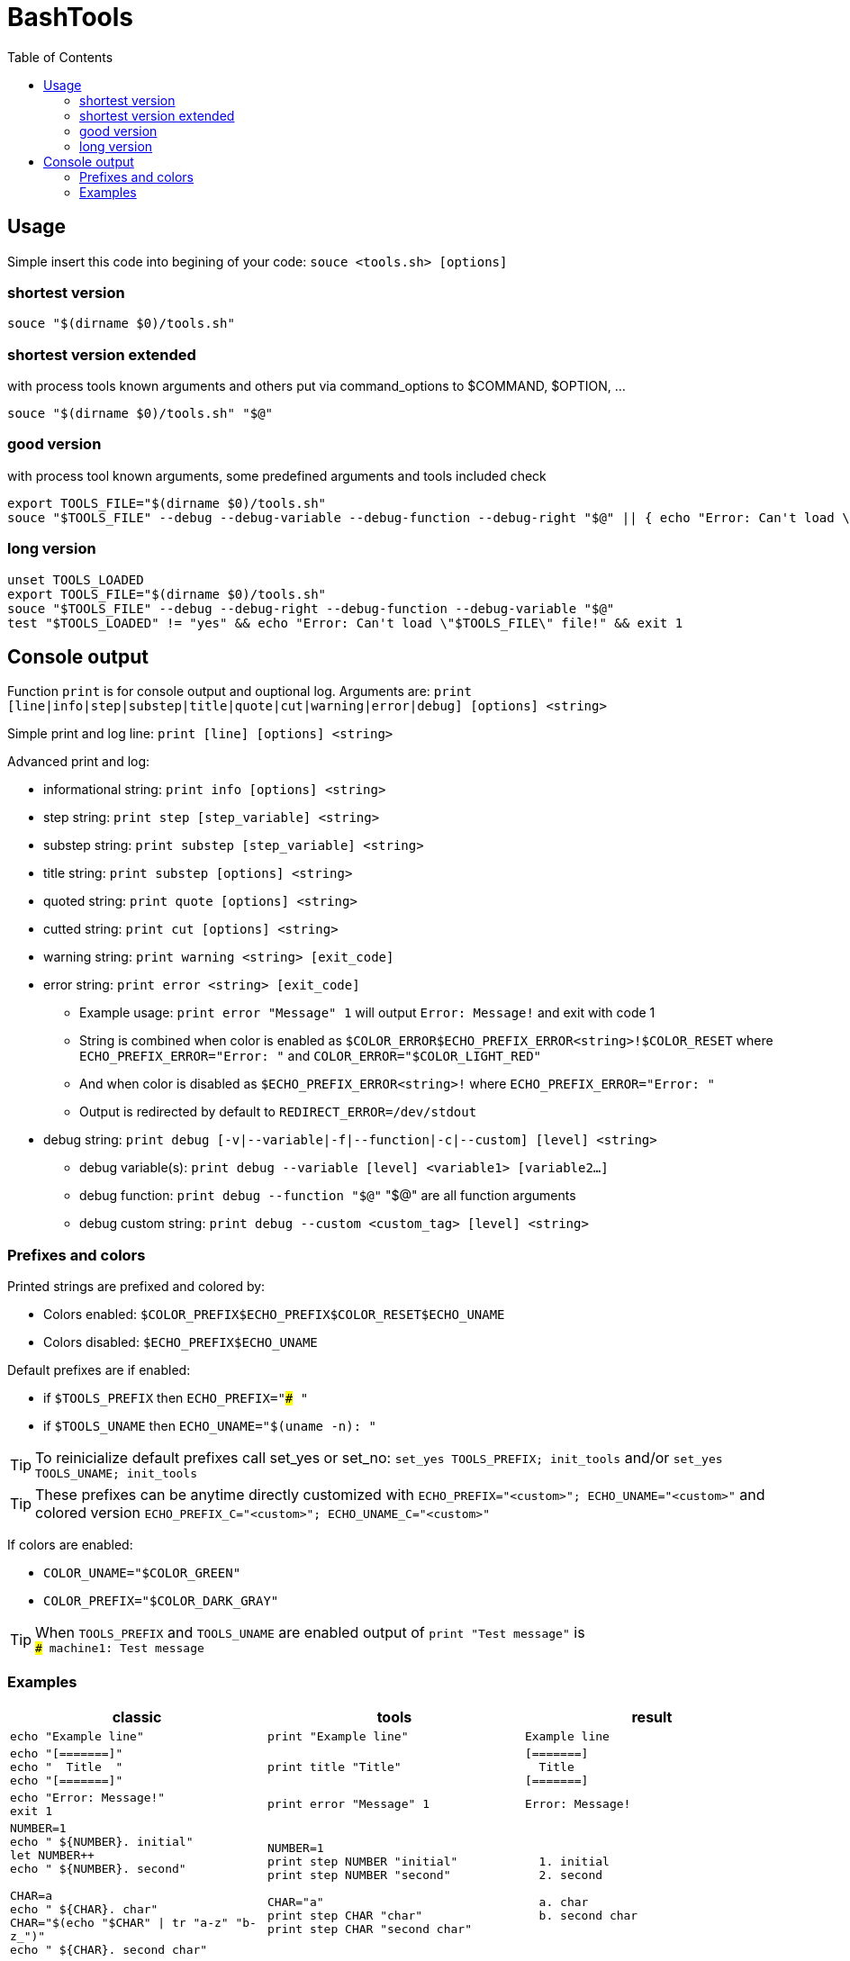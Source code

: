 = BashTools
:toc: left

:source-highlighter: highlightjs
:highlightjsdir: highlight
:source-language: bash

== Usage

Simple insert this code into begining of your code: `souce <tools.sh> [options]`

=== shortest version
[source,bash]
souce "$(dirname $0)/tools.sh"

=== shortest version extended
with process tools known arguments and others put via command_options to $COMMAND, $OPTION, ...
[source,bash]
souce "$(dirname $0)/tools.sh" "$@"

=== good version
with process tool known arguments, some predefined arguments and tools included check
[source,bash]
export TOOLS_FILE="$(dirname $0)/tools.sh"
souce "$TOOLS_FILE" --debug --debug-variable --debug-function --debug-right "$@" || { echo "Error: Can't load \"$TOOLS_FILE\" file!" && exit 1; }

=== long version
[source,bash]
----
unset TOOLS_LOADED
export TOOLS_FILE="$(dirname $0)/tools.sh"
souce "$TOOLS_FILE" --debug --debug-right --debug-function --debug-variable "$@"
test "$TOOLS_LOADED" != "yes" && echo "Error: Can't load \"$TOOLS_FILE\" file!" && exit 1
----























== Console output

Function `print` is for console output and ouptional log. Arguments are: `print [line|info|step|substep|title|quote|cut|warning|error|debug] [options] <string>`

Simple print and log line: `print [line] [options] <string>`

Advanced print and log:

* informational string: `print info [options] <string>`
* step string: `print step [step_variable] <string>`
* substep string: `print substep [step_variable] <string>`
* title string: `print substep [options] <string>`
* quoted string: `print quote [options] <string>`
* cutted string: `print cut [options] <string>`
* warning string: `print warning <string> [exit_code]`
* error string: `print error <string> [exit_code]`
** Example usage: `print error "Message" 1` will output `Error: Message!` and exit with code 1
** String is combined when color is enabled as `$COLOR_ERROR$ECHO_PREFIX_ERROR<string>!$COLOR_RESET` where `ECHO_PREFIX_ERROR="Error: "` and `COLOR_ERROR="$COLOR_LIGHT_RED"`
** And when color is disabled as `$ECHO_PREFIX_ERROR<string>!` where `ECHO_PREFIX_ERROR="Error: "`
** Output is redirected by default to `REDIRECT_ERROR=/dev/stdout`
* debug string: `print debug [-v|--variable|-f|--function|-c|--custom] [level] <string>`
** debug variable(s): `print debug --variable [level] <variable1> [variable2...]`
** debug function: `print debug --function "$@"` "$@" are all function arguments
** debug custom string: `print debug --custom <custom_tag> [level] <string>`

=== Prefixes and colors

Printed strings are prefixed and colored by:

* Colors enabled: `$COLOR_PREFIX$ECHO_PREFIX$COLOR_RESET$ECHO_UNAME`
* Colors disabled: `$ECHO_PREFIX$ECHO_UNAME`

Default prefixes are if enabled:

* if `$TOOLS_PREFIX` then `ECHO_PREFIX="### "`
* if `$TOOLS_UNAME` then `ECHO_UNAME="$(uname -n): "`

TIP: To reinicialize default prefixes call set_yes or set_no: `set_yes TOOLS_PREFIX; init_tools` and/or `set_yes TOOLS_UNAME; init_tools`

TIP: These prefixes can be anytime directly customized with `ECHO_PREFIX="<custom>"; ECHO_UNAME="<custom>"` and colored version `ECHO_PREFIX_C="<custom>"; ECHO_UNAME_C="<custom>"`

If colors are enabled:

* `COLOR_UNAME="$COLOR_GREEN"`
* `COLOR_PREFIX="$COLOR_DARK_GRAY"`

TIP: When `TOOLS_PREFIX` and `TOOLS_UNAME` are enabled output of `print "Test message"` is +
`### machine1: Test message`


=== Examples

[options="header"]
|===
|classic|tools|result
|`echo "Example line"`|`print "Example line"`|`Example line`
|`echo "[=======]" +
echo "&nbsp;&nbsp;Title&nbsp;&nbsp;" +
echo "[=======]"`
|`print title "Title"`
|`[=======] +
&nbsp;&nbsp;Title&nbsp;&nbsp; +
[=======]`
|`echo "Error: Message!" +
exit 1`
|`print error "Message" 1`
|`Error: Message!`
|`NUMBER=1 +
echo "  ${NUMBER}. initial" +
let NUMBER++ +
echo "  ${NUMBER}. second" +
 +
CHAR=a +
echo "  ${CHAR}. char" +
CHAR="$(echo "$CHAR" \| tr "a-z" "b-z_")" +
echo "  ${CHAR}. second char"`
|`NUMBER=1 +
print step NUMBER "initial" +
print step NUMBER "second" +
 +
CHAR="a" +
print step CHAR "char" +
print step CHAR "second char"`
|`&nbsp;&nbsp;1. initial +
&nbsp;&nbsp;2. second +
 +
&nbsp;&nbsp;a. char +
&nbsp;&nbsp;b. second char`
|===

fsd